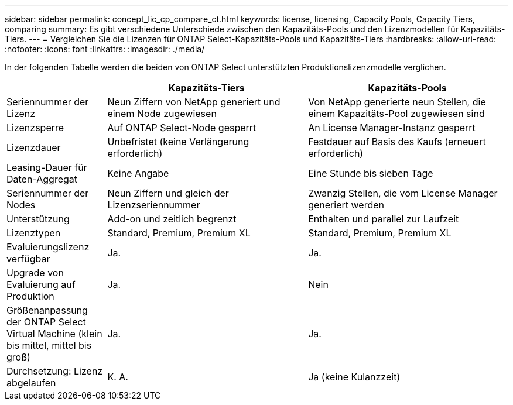 ---
sidebar: sidebar 
permalink: concept_lic_cp_compare_ct.html 
keywords: license, licensing, Capacity Pools, Capacity Tiers, comparing 
summary: Es gibt verschiedene Unterschiede zwischen den Kapazitäts-Pools und den Lizenzmodellen für Kapazitäts-Tiers. 
---
= Vergleichen Sie die Lizenzen für ONTAP Select-Kapazitäts-Pools und Kapazitäts-Tiers
:hardbreaks:
:allow-uri-read: 
:nofooter: 
:icons: font
:linkattrs: 
:imagesdir: ./media/


[role="lead"]
In der folgenden Tabelle werden die beiden von ONTAP Select unterstützten Produktionslizenzmodelle verglichen.

[cols="20,40,40"]
|===
|  | Kapazitäts-Tiers | Kapazitäts-Pools 


| Seriennummer der Lizenz | Neun Ziffern von NetApp generiert und einem Node zugewiesen | Von NetApp generierte neun Stellen, die einem Kapazitäts-Pool zugewiesen sind 


| Lizenzsperre | Auf ONTAP Select-Node gesperrt | An License Manager-Instanz gesperrt 


| Lizenzdauer | Unbefristet (keine Verlängerung erforderlich) | Festdauer auf Basis des Kaufs (erneuert erforderlich) 


| Leasing-Dauer für Daten-Aggregat | Keine Angabe | Eine Stunde bis sieben Tage 


| Seriennummer der Nodes | Neun Ziffern und gleich der Lizenzseriennummer | Zwanzig Stellen, die vom License Manager generiert werden 


| Unterstützung | Add-on und zeitlich begrenzt | Enthalten und parallel zur Laufzeit 


| Lizenztypen | Standard, Premium, Premium XL | Standard, Premium, Premium XL 


| Evaluierungslizenz verfügbar | Ja. | Ja. 


| Upgrade von Evaluierung auf Produktion | Ja. | Nein 


| Größenanpassung der ONTAP Select Virtual Machine (klein bis mittel, mittel bis groß) | Ja. | Ja. 


| Durchsetzung: Lizenz abgelaufen | K. A. | Ja (keine Kulanzzeit) 
|===